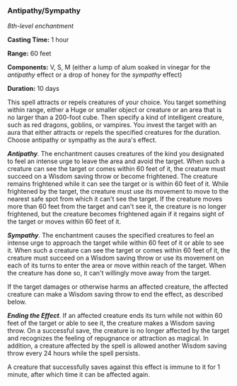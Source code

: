 *** Antipathy/Sympathy
:PROPERTIES:
:CUSTOM_ID: antipathysympathy
:END:
/8th-level enchantment/

*Casting Time:* 1 hour

*Range:* 60 feet

*Components:* V, S, M (either a lump of alum soaked in vinegar for the
/antipathy/ effect or a drop of honey for the /sympathy/ effect)

*Duration:* 10 days

This spell attracts or repels creatures of your choice. You target
something within range, either a Huge or smaller object or creature or
an area that is no larger than a 200-foot cube. Then specify a kind of
intelligent creature, such as red dragons, goblins, or vampires. You
invest the target with an aura that either attracts or repels the
specified creatures for the duration. Choose antipathy or sympathy as
the aura's effect.

*/Antipathy/*. The enchantment causes creatures of the kind you
designated to feel an intense urge to leave the area and avoid the
target. When such a creature can see the target or comes within 60 feet
of it, the creature must succeed on a Wisdom saving throw or become
frightened. The creature remains frightened while it can see the target
or is within 60 feet of it. While frightened by the target, the creature
must use its movement to move to the nearest safe spot from which it
can't see the target. If the creature moves more than 60 feet from the
target and can't see it, the creature is no longer frightened, but the
creature becomes frightened again if it regains sight of the target or
moves within 60 feet of it.

*/Sympathy/*. The enchantment causes the specified creatures to feel an
intense urge to approach the target while within 60 feet of it or able
to see it. When such a creature can see the target or comes within 60
feet of it, the creature must succeed on a Wisdom saving throw or use
its movement on each of its turns to enter the area or move within reach
of the target. When the creature has done so, it can't willingly move
away from the target.

If the target damages or otherwise harms an affected creature, the
affected creature can make a Wisdom saving throw to end the effect, as
described below.

*/Ending the Effect/*. If an affected creature ends its turn while not
within 60 feet of the target or able to see it, the creature makes a
Wisdom saving throw. On a successful save, the creature is no longer
affected by the target and recognizes the feeling of repugnance or
attraction as magical. In addition, a creature affected by the spell is
allowed another Wisdom saving throw every 24 hours while the spell
persists.

A creature that successfully saves against this effect is immune to it
for 1 minute, after which time it can be affected again.
